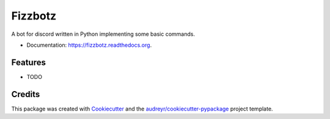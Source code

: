========
Fizzbotz
========

.. image:: https://img.shields.io/pypi/v/fizzbotz.svg
        :target: https://pypi.python.org/pypi/fizzbotz

.. image:: https://img.shields.io/travis/martensm/fizzbotz/master.svg
        :target: https://travis-ci.org/martensm/fizzbotz

.. image:: 	https://img.shields.io/coveralls/martensm/fizzbotz/master.svg
        :target: https://coveralls.io/github/martensm/fizzbotz

.. image:: https://img.shields.io/scrutinizer/g/martensm/fizzbotz/master.svg
        :target: https://scrutinizer-ci.com/g/martensm/fizzbotz

.. image:: https://readthedocs.org/projects/fizzbotz/badge/?version=latest
        :target: https://readthedocs.org/projects/fizzbotz/?badge=latest
        :alt: Documentation Status

A bot for discord written in Python implementing some basic commands.

* Documentation: https://fizzbotz.readthedocs.org.

Features
--------

* TODO

Credits
-------

This package was created with Cookiecutter_ and the `audreyr/cookiecutter-pypackage`_ project template.

.. _Cookiecutter: https://github.com/audreyr/cookiecutter
.. _`audreyr/cookiecutter-pypackage`: https://github.com/audreyr/cookiecutter-pypackage
